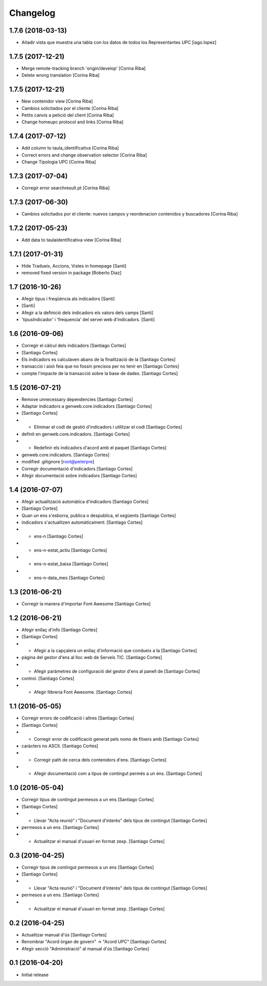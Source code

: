 Changelog
=========

1.7.6 (2018-03-13)
------------------

* Añadir vista que muestra una tabla con los datos de todos los Representantes UPC [iago.lopez]

1.7.5 (2017-12-21)
------------------

* Merge remote-tracking branch 'origin/develop' [Corina Riba]
* Delete wrong translation [Corina Riba]

1.7.5 (2017-12-21)
------------------

* New contenidor view [Corina Riba]
* Cambios solicitados por el cliente [Corina Riba]
* Petits canvis a petició del client [Corina Riba]
* Change homeupc protocol and links [Corina Riba]

1.7.4 (2017-07-12)
------------------

* Add column to taula_identificativa [Corina Riba]
* Correct errors and change observation selector [Corina Riba]
* Change Tipologia UPC [Corina Riba]

1.7.3 (2017-07-04)
------------------

* Corregir error searchresult.pt [Corina Riba]

1.7.3 (2017-06-30)
------------------

* Cambios solicitados por el cliente: nuevos campos y reordenacion contenidos y buscadores [Corina Riba]

1.7.2 (2017-05-23)
------------------

* Add data to taulaidentificativa view [Corina Riba]

1.7.1 (2017-01-31)
------------------

* Hide Tradueix, Accions, Vistes in homepage [Santi]
* removed fixed version in package [Roberto Diaz]

1.7 (2016-10-26)
----------------

* Afegir tipus i freqüència als indicadors [Santi]
*  [Santi]
* Afegir a la definició dels indicadors els valors dels camps [Santi]
* 'tipusIndicador' i 'frequencia' del servei web d'indicadors. [Santi]

1.6 (2016-09-06)
----------------

* Corregir el càlcul dels indicadors [Santiago Cortes]
*  [Santiago Cortes]
* Els indicadors es calculaven abans de la finalització de la [Santiago Cortes]
* transacció i això feia que no fossin precisos per no tenir en [Santiago Cortes]
* compte l'impacte de la transacció sobre la base de dades. [Santiago Cortes]

1.5 (2016-07-21)
----------------

* Remove unnecessary dependencies [Santiago Cortes]
* Adaptar indicadors a genweb.core.indicadors [Santiago Cortes]
*  [Santiago Cortes]
* - Eliminar el codi de gestió d'indicadors i utilitzar el codi [Santiago Cortes]
* definit en genweb.core.indicadors. [Santiago Cortes]
* - Redefinir els indicadors d'acord amb el paquet [Santiago Cortes]
* genweb.core.indicadors. [Santiago Cortes]
* modified .gitignore [root@peterpre]
* Corregir documentació d'indicadors [Santiago Cortes]
* Afegir documentació sobre indicadors [Santiago Cortes]

1.4 (2016-07-07)
----------------

* Afegir actualització automàtica d'indicadors [Santiago Cortes]
*  [Santiago Cortes]
* Quan un ens s'esborra, publica o despublica, el següents [Santiago Cortes]
* indicadors s'actualitzen automàticament: [Santiago Cortes]
* - ens-n [Santiago Cortes]
* - ens-n-estat_actiu [Santiago Cortes]
* - ens-n-estat_baixa [Santiago Cortes]
* - ens-n-data_mes [Santiago Cortes]

1.3 (2016-06-21)
----------------

* Corregir la manera d'importar Font Awesome [Santiago Cortes]

1.2 (2016-06-21)
----------------

* Afegir enllaç d'info [Santiago Cortes]
*  [Santiago Cortes]
* - Afegir a la capçalera un enllaç d'informació que condueix a la [Santiago Cortes]
* pàgina del gestor d'ens al lloc web de Serveis TIC. [Santiago Cortes]
* - Afegir paràmetres de configuració del gestor d'ens al panell de [Santiago Cortes]
* control. [Santiago Cortes]
* - Afegir llibreria Font Awesome. [Santiago Cortes]

1.1 (2016-05-05)
----------------

* Corregir errors de codificació i altres [Santiago Cortes]
*  [Santiago Cortes]
* - Corregir error de codificació generat pels noms de fitxers amb [Santiago Cortes]
* caràcters no ASCII. [Santiago Cortes]
* - Corregir path de cerca dels contenidors d'ens. [Santiago Cortes]
* - Afegir documentació com a tipus de contingut permés a un ens. [Santiago Cortes]

1.0 (2016-05-04)
----------------

* Corregir tipus de contingut permesos a un ens [Santiago Cortes]
*  [Santiago Cortes]
* - Llevar "Acta reunió" i "Document d'interès" dels tipus de contingut [Santiago Cortes]
* permesos a un ens. [Santiago Cortes]
* - Actualitzar el manual d'usuari en format zexp. [Santiago Cortes]

0.3 (2016-04-25)
----------------

* Corregir tipus de contingut permesos a un ens [Santiago Cortes]
*  [Santiago Cortes]
* - Llevar "Acta reunió" i "Document d'interès" dels tipus de contingut [Santiago Cortes]
* permesos a un ens. [Santiago Cortes]
* - Actualitzar el manual d'usuari en format zexp. [Santiago Cortes]

0.2 (2016-04-25)
----------------

* Actualitzar manual d'ús [Santiago Cortes]
* Renombrar "Acord òrgan de govern" → "Acord UPC" [Santiago Cortes]
* Afegir secció "Administració" al manual d'ús [Santiago Cortes]

0.1 (2016-04-20)
----------------

- Initial release
